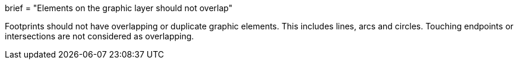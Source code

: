 +++
brief = "Elements on the graphic layer should not overlap"
+++

Footprints should not have overlapping or duplicate graphic elements. This includes lines, arcs and circles.
Touching endpoints or intersections are not considered as overlapping.
